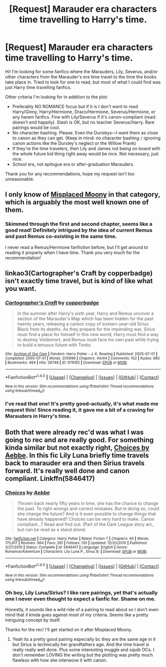 #+TITLE: [Request] Marauder era characters time travelling to Harry's time.

* [Request] Marauder era characters time travelling to Harry's time.
:PROPERTIES:
:Author: afictionalthrowaway
:Score: 9
:DateUnix: 1480959320.0
:DateShort: 2016-Dec-05
:END:
Hi! I'm looking for some fanfics where the Marauders, Lily, Severus, and/or other characters from the Marauder's era time travel to the time the books take place in. Tried to look for one to read, but most of what I could find was just Harry time travelling fanfics.

Other criteria I'm looking for in addition to the plot:

- Preferably NO ROMANCE focus but if it is I don't want to read Harry/Ginny, Harry/Hermione, Draco/Hermione, Severus/Hermione, or any harem fanfics. Fine with Lily/Severus if it's canon-compliant (read: doesn't end happily). Slash is OK, but no teacher Severus/Harry. Rare pairings would be cool.
- No character bashing. Please. Even the Dursleys---I want them as close to canon as they can get. (Keep in mind: no character bashing =/= ignoring canon actions like the Dursley's neglect or the Willow Prank)
- If they're the time travelers, then Lily and James not being on board with the whole future kid thing right away would be nice. Not necessary, just nice.
- School era, not epilogue era or after-graduation Marauders.

Thank you for any recommendations, hope my request isn't too unreasonable.


** I only know of [[https://www.fanfiction.net/s/11261750/1/Misplaced-Moony][Misplaced Moony]] in that category, which is arguably the most well known one of them.
:PROPERTIES:
:Score: 1
:DateUnix: 1480964817.0
:DateShort: 2016-Dec-05
:END:

*** Skimmed through the first and second chapter, seems like a good read! Definitely intrigued by the idea of current Remus and past Remus co-existing in the same time.

I never read a Remus/Hermione fanfiction before, but I'll get around to reading it properly when I have time. Thank you very much for the recommendation!
:PROPERTIES:
:Author: afictionalthrowaway
:Score: 1
:DateUnix: 1480965635.0
:DateShort: 2016-Dec-05
:END:


** linkao3(Cartographer's Craft by copperbadge) isn't exactly time travel, but is kind of like what you want.
:PROPERTIES:
:Author: pezes
:Score: 1
:DateUnix: 1480969567.0
:DateShort: 2016-Dec-05
:END:

*** [[http://archiveofourown.org/works/979182][*/Cartographer's Craft/*]] by [[http://www.archiveofourown.org/users/copperbadge/pseuds/copperbadge][/copperbadge/]]

#+begin_quote
  In the summer after Harry's sixth year, Harry and Remus uncover a section of the Marauder's Map which has been hidden for the past twenty years, releasing a carbon copy of sixteen-year-old Sirius Black from its depths. As they prepare for the impending war, Sirius must find a place for himself in this new world, Harry must find a way to destroy Voldemort, and Remus must face his own past while trying to build a tenuous future with Tonks.
#+end_quote

^{/Site/: [[http://www.archiveofourown.org/][Archive of Our Own]] *|* /Fandom/: Harry Potter - J. K. Rowling *|* /Published/: 2005-07-01 *|* /Completed/: 2005-07-01 *|* /Words/: 205696 *|* /Chapters/: 44/44 *|* /Comments/: 102 *|* /Kudos/: 980 *|* /Bookmarks/: 464 *|* /Hits/: 26748 *|* /ID/: 979182 *|* /Download/: [[http://archiveofourown.org/downloads/co/copperbadge/979182/Cartographers%20Craft.epub?updated_at=1387625341][EPUB]] or [[http://archiveofourown.org/downloads/co/copperbadge/979182/Cartographers%20Craft.mobi?updated_at=1387625341][MOBI]]}

--------------

*FanfictionBot*^{1.4.0} *|* [[[https://github.com/tusing/reddit-ffn-bot/wiki/Usage][Usage]]] | [[[https://github.com/tusing/reddit-ffn-bot/wiki/Changelog][Changelog]]] | [[[https://github.com/tusing/reddit-ffn-bot/issues/][Issues]]] | [[[https://github.com/tusing/reddit-ffn-bot/][GitHub]]] | [[[https://www.reddit.com/message/compose?to=tusing][Contact]]]

^{/New in this version: Slim recommendations using/ ffnbot!slim! /Thread recommendations using/ linksub(thread_id)!}
:PROPERTIES:
:Author: FanfictionBot
:Score: 1
:DateUnix: 1480969577.0
:DateShort: 2016-Dec-05
:END:


*** I've read that one! It's pretty good--actually, it's what made me request this! Since reading it, it gave me a bit of a craving for Marauders in Harry's time.
:PROPERTIES:
:Author: afictionalthrowaway
:Score: 1
:DateUnix: 1480970861.0
:DateShort: 2016-Dec-06
:END:


** Both that were already rec'd was what I was going to rec and are really good. For something kinda similar but not exactly right, [[https://m.fanfiction.net/s/5846417/1/Choices][Choices by Aebbe]]. In this fic Lily Luna briefly time travels back to marauder era and then Sirius travels forward. It's really well done and canon compliant. Linkffn(5846417)
:PROPERTIES:
:Author: gotkate86
:Score: 1
:DateUnix: 1480989400.0
:DateShort: 2016-Dec-06
:END:

*** [[http://www.fanfiction.net/s/5846417/1/][*/Choices/*]] by [[https://www.fanfiction.net/u/2264475/Aebbe][/Aebbe/]]

#+begin_quote
  Thrown back nearly fifty years in time, she has the chance to change the past. To right wrongs and correct mistakes. But in doing so, could she change the future? And is it even possible to change things that have already happened? Choices can be very hard to make. Canon compliant...? Read and find out. (Part of the Dark League story arc, but can be read as a stand alone)
#+end_quote

^{/Site/: [[http://www.fanfiction.net/][fanfiction.net]] *|* /Category/: Harry Potter *|* /Rated/: Fiction T *|* /Chapters/: 40 *|* /Words/: 175,917 *|* /Reviews/: 364 *|* /Favs/: 281 *|* /Follows/: 130 *|* /Updated/: 12/20/2010 *|* /Published/: 3/27/2010 *|* /Status/: Complete *|* /id/: 5846417 *|* /Language/: English *|* /Genre/: Romance/Adventure *|* /Characters/: Lily Luna P., Sirius B. *|* /Download/: [[http://www.ff2ebook.com/old/ffn-bot/index.php?id=5846417&source=ff&filetype=epub][EPUB]] or [[http://www.ff2ebook.com/old/ffn-bot/index.php?id=5846417&source=ff&filetype=mobi][MOBI]]}

--------------

*FanfictionBot*^{1.4.0} *|* [[[https://github.com/tusing/reddit-ffn-bot/wiki/Usage][Usage]]] | [[[https://github.com/tusing/reddit-ffn-bot/wiki/Changelog][Changelog]]] | [[[https://github.com/tusing/reddit-ffn-bot/issues/][Issues]]] | [[[https://github.com/tusing/reddit-ffn-bot/][GitHub]]] | [[[https://www.reddit.com/message/compose?to=tusing][Contact]]]

^{/New in this version: Slim recommendations using/ ffnbot!slim! /Thread recommendations using/ linksub(thread_id)!}
:PROPERTIES:
:Author: FanfictionBot
:Score: 1
:DateUnix: 1480989416.0
:DateShort: 2016-Dec-06
:END:


*** Oh boy, Lily Luna/Sirius? I like rare pairings, yet that's actually one I never even thought to expect a fanfic for. Shame on me.

Honestly, it sounds like a wild ride of a pairing to read about so I don't even mind that it kinda goes against most of my criteria. Seems like a pretty intriguing concept by itself.

Thanks for the rec! I'll get started on it after Misplaced Moony.
:PROPERTIES:
:Author: afictionalthrowaway
:Score: 1
:DateUnix: 1480994133.0
:DateShort: 2016-Dec-06
:END:

**** Yeah its a pretty good pairing especially bc they are the same age in it but Sirius is technically her grandfathers age. And the time travel is really really well done. Plus some interesting muggle and squib OCs. I don't remember LOVING the writing but the plotting was pretty much flawless with how she interwove it with canon.
:PROPERTIES:
:Author: gotkate86
:Score: 1
:DateUnix: 1481006006.0
:DateShort: 2016-Dec-06
:END:
